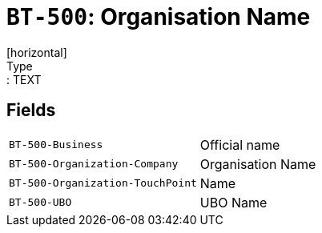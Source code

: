 = `BT-500`: Organisation Name
[horizontal]
Type:: TEXT
== Fields
[horizontal]
  `BT-500-Business`:: Official name
  `BT-500-Organization-Company`:: Organisation Name
  `BT-500-Organization-TouchPoint`:: Name
  `BT-500-UBO`:: UBO Name
